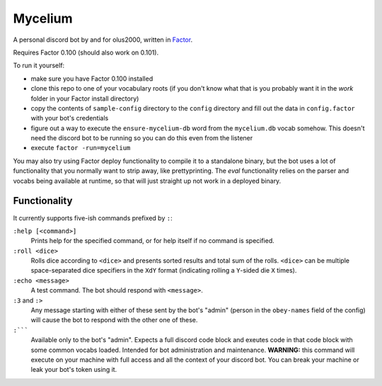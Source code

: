 ================================================================================
                                    Mycelium
================================================================================


A personal discord bot by and for olus2000, written in `Factor`_.

Requires Factor 0.100 (should also work on 0.101).

To run it yourself:

- make sure you have Factor 0.100 installed

- clone this repo to one of your vocabulary roots (if you don't know what that
  is you probably want it in the `work` folder in your Factor install
  directory)

- copy the contents of ``sample-config`` directory to the ``config`` directory
  and fill out the data in ``config.factor`` with your bot's credentials

- figure out a way to execute the ``ensure-mycelium-db`` word from the
  ``mycelium.db`` vocab somehow. This doesn't need the discord bot to be
  running so you can do this even from the listener

- execute ``factor -run=mycelium``

You may also try using Factor deploy functionality to compile it to a standalone
binary, but the bot uses a lot of functionality that you normally want to strip
away, like prettyprinting. The `eval` functionality relies on the parser and
vocabs being available at runtime, so that will just straight up not work in a
deployed binary.


.. _Factor: https://factorcode.org/


Functionality
=============

It currently supports five-ish commands prefixed by ``:``:

``:help [<command>]``
  Prints help for the specified command, or for help itself if no command is
  specified.

``:roll <dice>``
  Rolls dice according to ``<dice>`` and presents sorted results and total sum
  of the rolls. ``<dice>`` can be multiple space-separated dice specifiers in
  the ``XdY`` format (indicating rolling a ``Y``-sided die ``X`` times).

``:echo <message>``
  A test command. The bot should respond with ``<message>``.

``:3`` and ``:>``
  Any message starting with either of these sent by the bot's "admin" (person in
  the ``obey-names`` field of the config) will cause the bot to respond with the
  other one of these.

``:`````
  Available only to the bot's "admin". Expects a full discord code block and
  exeutes code in that code block with some common vocabs loaded. Intended for
  bot administration and maintenance. **WARNING:** this command will execute on
  your machine with full access and all the context of your discord bot. You can
  break your machine or leak your bot's token using it.
